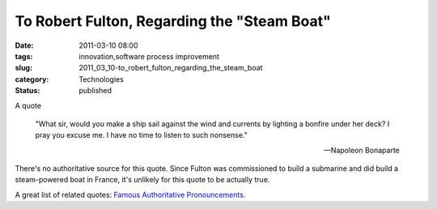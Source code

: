 To Robert Fulton, Regarding the "Steam Boat"
============================================

:date: 2011-03-10 08:00
:tags: innovation,software process improvement
:slug: 2011_03_10-to_robert_fulton_regarding_the_steam_boat
:category: Technologies
:status: published

A quote

    "What sir, would you make a ship sail against the wind and currents
    by lighting a bonfire under her deck? I pray you excuse me. I have no
    time to listen to such nonsense."

    -- Napoleon Bonaparte

There's no authoritative source for this quote. Since Fulton was
commissioned to build a submarine and did build a steam-powered boat
in France, it's unlikely for this quote to be actually true.

A great list of related quotes: `Famous Authoritative
Pronouncements <http://www.av8n.com/physics/ex-cathedra.htm>`__.





